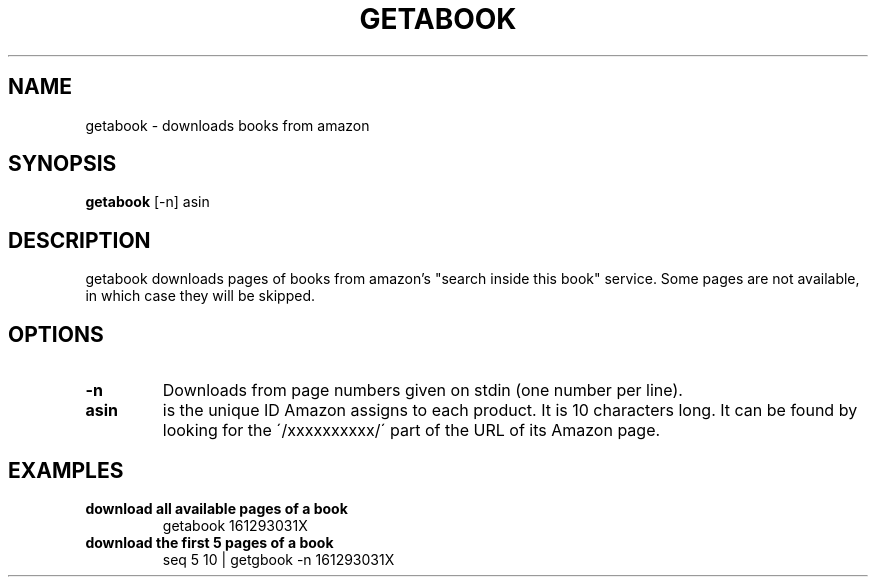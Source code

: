 .\" See COPYING file for copyright, license and warranty details.
.TH GETABOOK 1 getabook\-VERSION
.SH NAME
getabook \- downloads books from amazon
.SH SYNOPSIS
.B getabook
.RB [-n]
.RB asin
.SH DESCRIPTION
getabook downloads pages of books from amazon's "search
inside this book" service. Some pages are not available, in
which case they will be skipped.
.SH OPTIONS
.TP
.B \-n
Downloads from page numbers given on stdin (one number per
line).
.TP
.B asin
is the unique ID Amazon assigns to each product. It is 10
characters long. It can be found by looking for the
\'/xxxxxxxxxx/\' part of the URL of its Amazon page.
.SH EXAMPLES
.TP
.B download all available pages of a book
getabook 161293031X
.TP
.B download the first 5 pages of a book
seq 5 10 | getgbook -n 161293031X
